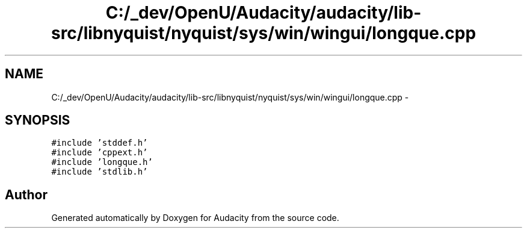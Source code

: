 .TH "C:/_dev/OpenU/Audacity/audacity/lib-src/libnyquist/nyquist/sys/win/wingui/longque.cpp" 3 "Thu Apr 28 2016" "Audacity" \" -*- nroff -*-
.ad l
.nh
.SH NAME
C:/_dev/OpenU/Audacity/audacity/lib-src/libnyquist/nyquist/sys/win/wingui/longque.cpp \- 
.SH SYNOPSIS
.br
.PP
\fC#include 'stddef\&.h'\fP
.br
\fC#include 'cppext\&.h'\fP
.br
\fC#include 'longque\&.h'\fP
.br
\fC#include 'stdlib\&.h'\fP
.br

.SH "Author"
.PP 
Generated automatically by Doxygen for Audacity from the source code\&.
